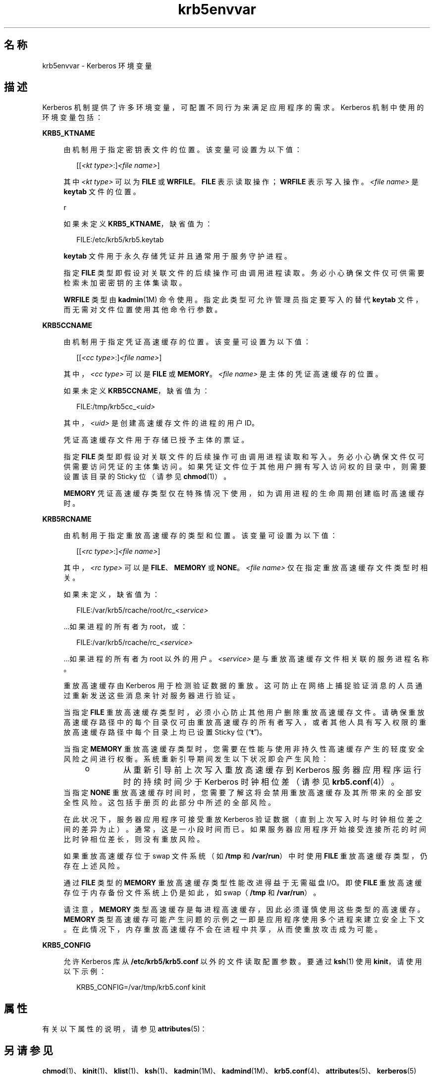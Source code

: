 '\" te
.\" Copyright (c) 2008, 2013, Oracle and/or its affiliates.All rights reserved.
.TH krb5envvar 5 "2013 年 12 月 17 日" "SunOS 5.11" "标准、环境和宏"
.SH 名称
krb5envvar \- Kerberos 环境变量
.SH 描述
.sp
.LP
Kerberos 机制提供了许多环境变量，可配置不同行为来满足应用程序的需求。Kerberos 机制中使用的环境变量包括：
.sp
.ne 2
.mk
.na
\fB\fBKRB5_KTNAME\fR\fR
.ad
.sp .6
.RS 4n
由机制用于指定密钥表文件的位置。该变量可设置为以下值：
.sp
.in +2
.nf
[[\fI<kt type>\fR:]\fI<file name>\fR]
.fi
.in -2

其中 \fI<kt type>\fR 可以为 \fBFILE\fR 或 \fBWRFILE\fR。\fBFILE\fR 表示读取操作；\fBWRFILE\fR 表示写入操作。\fI<file name>\fR 是 \fBkeytab\fR 文件的位置。
.sp
r
.sp
如果未定义 \fBKRB5_KTNAME\fR，缺省值为：
.sp
.in +2
.nf
FILE:/etc/krb5/krb5.keytab
.fi
.in -2

\fBkeytab\fR 文件用于永久存储凭证并且通常用于服务守护进程。
.sp
指定 \fBFILE\fR 类型即假设对关联文件的后续操作可由调用进程读取。务必小心确保文件仅可供需要检索未加密密钥的主体集读取。
.sp
\fBWRFILE\fR 类型由 \fBkadmin\fR(1M) 命令使用。指定此类型可允许管理员指定要写入的替代 \fBkeytab\fR 文件，而无需对文件位置使用其他命令行参数。
.RE

.sp
.ne 2
.mk
.na
\fB\fBKRB5CCNAME\fR\fR
.ad
.sp .6
.RS 4n
由机制用于指定凭证高速缓存的位置。该变量可设置为以下值：
.sp
.in +2
.nf
[[\fI<cc type>\fR:]\fI<file name>\fR]
.fi
.in -2

其中，\fI<cc type>\fR 可以是 \fBFILE\fR 或 \fBMEMORY\fR。\fI<file name>\fR 是主体的凭证高速缓存的位置。
.sp
如果未定义 \fBKRB5CCNAME\fR，缺省值为：
.sp
.in +2
.nf
FILE:/tmp/krb5cc_\fI<uid>\fR
.fi
.in -2

其中，\fI<uid>\fR 是创建高速缓存文件的进程的用户 ID。
.sp
凭证高速缓存文件用于存储已授予主体的票证。
.sp
指定 \fBFILE\fR 类型即假设对关联文件的后续操作可由调用进程读取和写入。务必小心确保文件仅可供需要访问凭证的主体集访问。如果凭证文件位于其他用户拥有写入访问权的目录中，则需要设置该目录的 Sticky 位（请参见 \fBchmod\fR(1)）。
.sp
\fBMEMORY\fR 凭证高速缓存类型仅在特殊情况下使用，如为调用进程的生命周期创建临时高速缓存时。
.RE

.sp
.ne 2
.mk
.na
\fB\fBKRB5RCNAME\fR\fR
.ad
.sp .6
.RS 4n
由机制用于指定重放高速缓存的类型和位置。该变量可设置为以下值：
.sp
.in +2
.nf
[[\fI<rc type>\fR:]\fI<file name>\fR]
.fi
.in -2

其中，\fI<rc type>\fR 可以是 \fBFILE\fR、\fBMEMORY\fR 或 \fBNONE\fR。\fI<file name>\fR 仅在指定重放高速缓存文件类型时相关。
.sp
如果未定义，缺省值为：
.sp
.in +2
.nf
FILE:/var/krb5/rcache/root/rc_\fI<service>\fR
.fi
.in -2

\&...如果进程的所有者为 root，或：
.sp
.in +2
.nf
FILE:/var/krb5/rcache/rc_\fI<service>\fR
.fi
.in -2

\&...如果进程的所有者为 root 以外的用户。\fI<service>\fR 是与重放高速缓存文件相关联的服务进程名称。
.sp
重放高速缓存由 Kerberos 用于检测验证数据的重放。这可防止在网络上捕捉验证消息的人员通过重新发送这些消息来针对服务器进行验证。
.sp
当指定 \fBFILE\fR 重放高速缓存类型时，必须小心防止其他用户删除重放高速缓存文件。请确保重放高速缓存路径中的每个目录仅可由重放高速缓存的所有者写入，或者其他人具有写入权限的重放高速缓存路径中每个目录上均已设置 Sticky 位 (“\fBt\fR”)。
.sp
当指定 \fBMEMORY\fR 重放高速缓存类型时，您需要在性能与使用非持久性高速缓存产生的轻度安全风险之间进行权衡。系统重新引导期间发生以下状况即会产生风险：
.RS +4
.TP
.ie t \(bu
.el o
从重新引导前上次写入重放高速缓存到 Kerberos 服务器应用程序运行时的持续时间少于 Kerberos 时钟相位差（请参见 \fBkrb5.conf\fR(4)）。
.RE
当指定 \fBNONE\fR 重放高速缓存时间时，您需要了解这将会禁用重放高速缓存及其所带来的全部安全性风险。这包括手册页的此部分中所述的全部风险。
.sp
在此状况下，服务器应用程序可接受重放 Kerberos 验证数据（直到上次写入时与时钟相位差之间的差异为止）。通常，这是一小段时间而已。如果服务器应用程序开始接受连接所花的时间比时钟相位差长，则没有重放风险。
.sp
如果重放高速缓存位于 swap 文件系统（如 \fB/tmp\fR 和 \fB/var/run\fR）中时使用 \fBFILE\fR 重放高速缓存类型，仍存在上述风险。
.sp
通过 \fBFILE\fR 类型的 \fBMEMORY\fR 重放高速缓存类型性能改进得益于无需磁盘 I/O。即使 \fBFILE\fR 重放高速缓存位于内存备份文件系统上仍是如此，如 swap（\fB/tmp\fR 和 \fB/var/run\fR）。
.sp
请注意，\fBMEMORY\fR 类型高速缓存是每进程高速缓存，因此必须谨慎使用这些类型的高速缓存。\fBMEMORY\fR 类型高速缓存可能产生问题的示例之一即是应用程序使用多个进程来建立安全上下文。在此情况下，内存重放高速缓存不会在进程中共享，从而使重放攻击成为可能。
.RE

.sp
.ne 2
.mk
.na
\fBKRB5_CONFIG\fR
.ad
.sp .6
.RS 4n
允许 Kerberos 库从 \fB/etc/krb5/krb5.conf\fR 以外的文件读取配置参数。要通过 \fBksh\fR(1) 使用 \fBkinit\fR，请使用以下示例：
.sp
.in +2
.nf
KRB5_CONFIG=/var/tmp/krb5.conf kinit
.fi
.in -2

.RE

.SH 属性
.sp
.LP
有关以下属性的说明，请参见 \fBattributes\fR(5)：
.sp

.sp
.TS
tab() box;
cw(2.75i) |cw(2.75i) 
lw(2.75i) |lw(2.75i) 
.
属性类型\fB\fR属性值\fB\fR
_
可用性system/security/kerberos-5
_
接口稳定性Uncommitted（未确定）
.TE

.SH 另请参见
.sp
.LP
\fBchmod\fR(1)、\fBkinit\fR(1)、\fBklist\fR(1)、\fBksh\fR(1)、\fBkadmin\fR(1M)、\fBkadmind\fR(1M)、\fBkrb5.conf\fR(4)、\fBattributes\fR(5)、\fBkerberos\fR(5)
